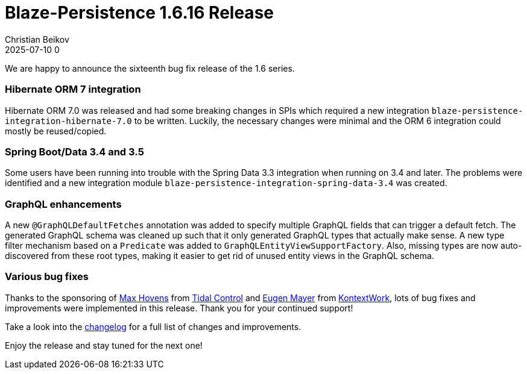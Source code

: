 = Blaze-Persistence 1.6.16 Release
Christian Beikov
2025-07-10 0
:description: Blaze-Persistence version 1.6.16 was just released
:page: news
:icon: christian_head.png
:jbake-tags: announcement,release
:jbake-type: post
:jbake-status: published
:linkattrs:

We are happy to announce the sixteenth bug fix release of the 1.6 series.

=== Hibernate ORM 7 integration

Hibernate ORM 7.0 was released and had some breaking changes in SPIs which required a new integration `blaze-persistence-integration-hibernate-7.0` to be written.
Luckily, the necessary changes were minimal and the ORM 6 integration could mostly be reused/copied.

=== Spring Boot/Data 3.4 and 3.5

Some users have been running into trouble with the Spring Data 3.3 integration when running on 3.4 and later.
The problems were identified and +++<!-- PREVIEW-SUFFIX --><!-- </p></div> --><!-- PREVIEW-END -->+++
a new integration module `blaze-persistence-integration-spring-data-3.4` was created.

=== GraphQL enhancements

A new `@GraphQLDefaultFetches` annotation was added to specify multiple GraphQL fields that can trigger a default fetch.
The generated GraphQL schema was cleaned up such that it only generated GraphQL types that actually make sense.
A new type filter mechanism based on a `Predicate` was added to `GraphQLEntityViewSupportFactory`. Also, missing types
are now auto-discovered from these root types, making it easier to get rid of unused entity views in the GraphQL schema.

=== Various bug fixes

Thanks to the sponsoring of https://github.com/maxhov[Max Hovens, window="_blank"] from https://tidalcontrol.com/[Tidal Control, window="_blank"]
and https://github.com/EugenMayer[Eugen Mayer, window="_blank"] from https://kontextwork.de/[KontextWork, window="_blank"],
lots of bug fixes and improvements were implemented in this release. Thank you for your continued support!

Take a look into the https://github.com/Blazebit/blaze-persistence/blob/main/CHANGELOG.md#1616[changelog, window="_blank"] for a full list of changes and improvements.

Enjoy the release and stay tuned for the next one!